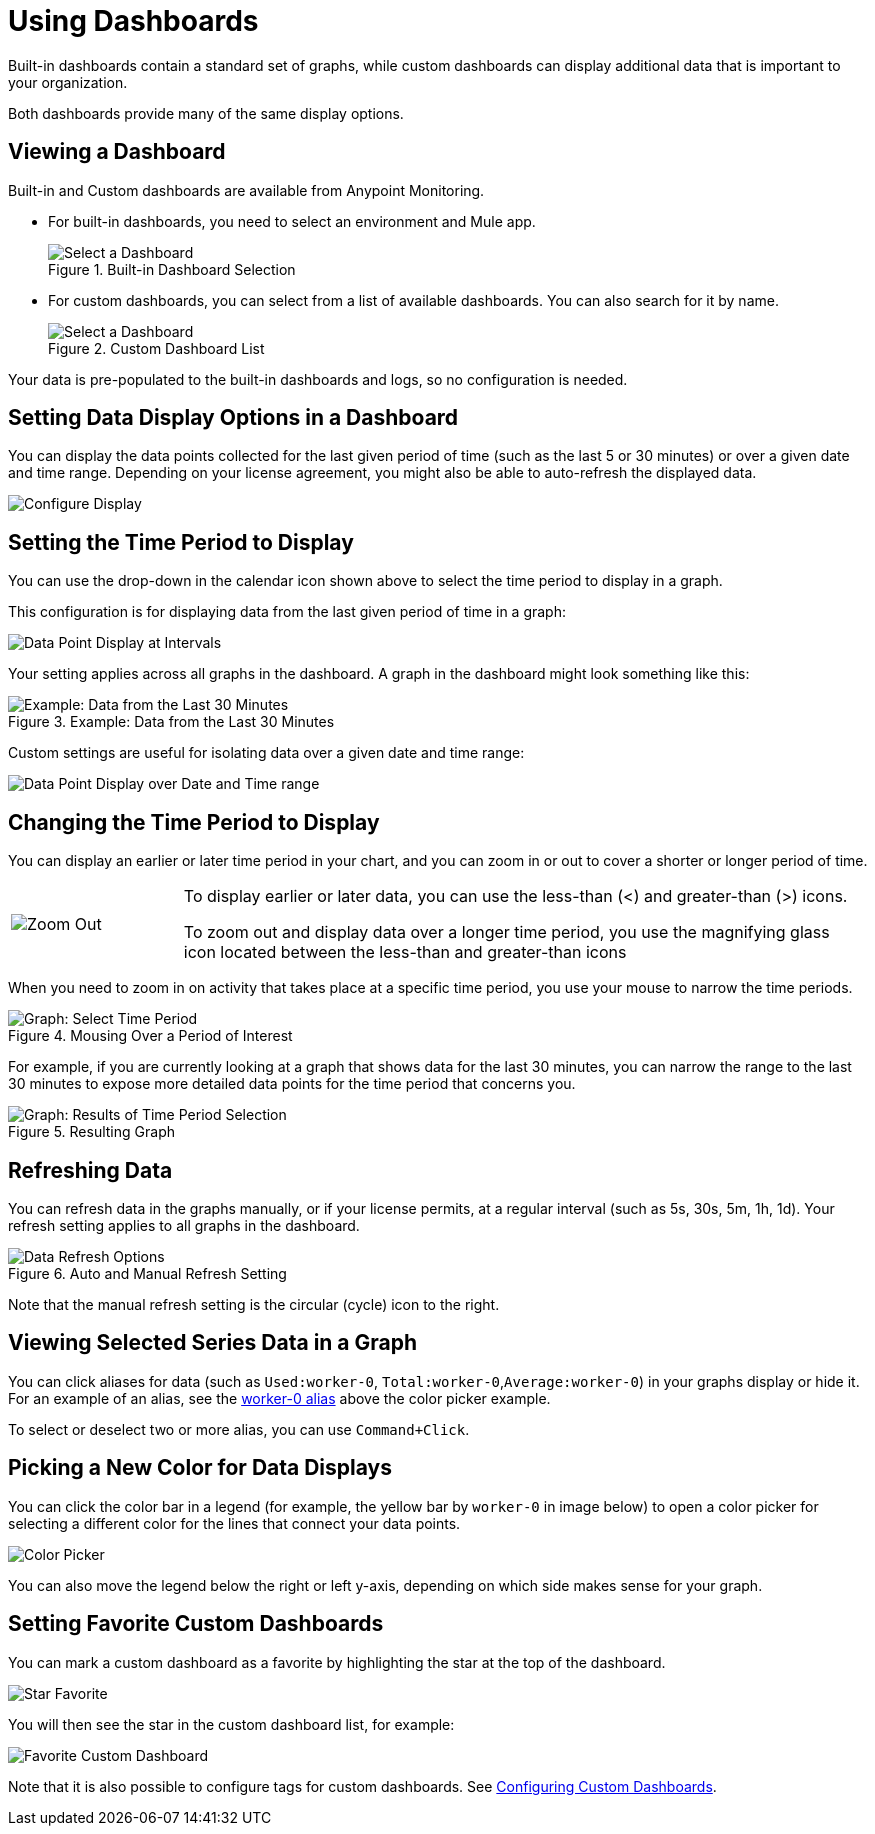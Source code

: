 = Using Dashboards

Built-in dashboards contain a standard set of graphs, while custom dashboards can display additional data that is important to your organization.

Both dashboards provide many of the same display options.

[[dashboard_viewing]]
== Viewing a Dashboard

Built-in and Custom dashboards are available from Anypoint Monitoring.

* For built-in dashboards, you need to select an environment and Mule app.
+
.Built-in Dashboard Selection
image::dashboard-select.png[Select a Dashboard]
+
* For custom dashboards, you can select from a list of available dashboards. You can also search for it by name.
+
.Custom Dashboard List
image::dashboard-select-custom.png[Select a Dashboard]

Your data is pre-populated to the built-in dashboards and logs, so no configuration is needed.

== Setting Data Display Options in a Dashboard

//TODO_HIGH LICENSING MIGHT AFFECT OPTIONS AVAILABLE TO CUSTOMERS. NEED TO CHECK.
You can display the data points collected for the last given period of time (such as the last 5 or 30 minutes) or over a given date and time range. Depending on your license agreement, you might also be able to auto-refresh the displayed data.

image::dashboard-time-period-refresh.png[Configure Display]

== Setting the Time Period to Display

You can use the drop-down in the calendar icon shown above to select the time period to display in a graph.

This configuration is for displaying data from the last given period of time in a graph:

image::dashboard-data-intervals.png[Data Point Display at Intervals]

Your setting applies across all graphs in the dashboard. A graph in the dashboard might look something like this:

.Example: Data from the Last 30 Minutes
image::dashboard-response-time-outbound.png[Example: Data from the Last 30 Minutes]

Custom settings are useful for isolating data over a given date and time range:

image::dashboard-data-range.png[Data Point Display over Date and Time range]

== Changing the Time Period to Display

You can display an earlier or later time period in your chart, and you can zoom in or out to cover a shorter or longer period of time.

[cols="1,4"]
|===
| image:zoom-earlier-later.png[Zoom Out, Show Earlier and Later] a|
To display earlier or later data, you can use the less-than (&lt;) and greater-than (&gt;) icons.

To zoom out and display data over a longer time period, you use the magnifying glass icon located between the less-than and greater-than icons
|===

When you need to zoom in on activity that takes place at a specific time period, you use your mouse to narrow the time periods.

.Mousing Over a Period of Interest
image::dashboard-mouseover.png[Graph: Select Time Period]

For example, if you are currently looking at a graph that shows data for the last 30 minutes, you can narrow the range to the last 30 minutes to expose more detailed data points for the time period that concerns you.

.Resulting Graph
image::dashboard-mouseover-result.png[Graph: Results of Time Period Selection]

== Refreshing Data

You can refresh data in the graphs manually, or if your license permits, at a regular interval (such as 5s, 30s, 5m, 1h, 1d). Your refresh setting applies to all graphs in the dashboard.

.Auto and Manual Refresh Setting
image::dashboard-auto-refresh.png[Data Refresh Options]

Note that the manual refresh setting is the circular (cycle) icon to the right.

== Viewing Selected Series Data in a Graph

You can click aliases for data (such as `Used:worker-0`, `Total:worker-0`,`Average:worker-0`) in your graphs display or hide it. For an example of an alias, see the <<color_picker, worker-0 alias>> above the color picker example.

To select or deselect two or more alias, you can use `Command+Click`.

== Picking a New Color for Data Displays

You can click the color bar in a legend (for example, the yellow bar by `worker-0` in image below) to open a color picker for selecting a different color for the lines that connect your data points.

[[color_picker]]
image::graph-legend-colors.png[Color Picker]

You can also move the legend below the right or left y-axis, depending on which side makes sense for your graph.

== Setting Favorite Custom Dashboards

You can mark a custom dashboard as a favorite by highlighting the star at the top of the dashboard.

[[favorite_star]]
image::dashboard-custom-favorite.png[Star Favorite]

You will then see the star in the custom dashboard list, for example:

[[dashboard_starred]]
image::dashboard-custom-list.png[Favorite Custom Dashboard]

Note that it is also possible to configure tags for custom dashboards. See link:dashboard-custom-config[Configuring Custom Dashboards].
